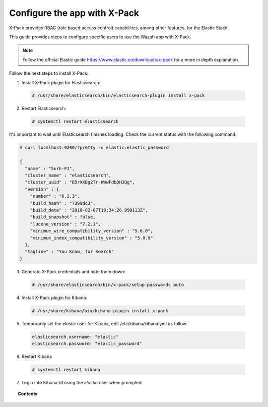 .. Copyright (C) 2018 Wazuh, Inc.

.. _kibana_xpack:

Configure the app with X-Pack
=============================

X-Pack provides RBAC (role based access control) capabilities, among other features, for the Elastic Stack.

This guide provides steps to configure specific users to use the Wazuh app with X-Pack.

.. note:: Follow the official Elastic guide https://www.elastic.co/downloads/x-pack for a more in depth explanation.

Follow the next steps to install X-Pack:

1. Install X-Pack plugin for Elasticsearch:

  .. code-block:: console

    # /usr/share/elasticsearch/bin/elasticsearch-plugin install x-pack

2. Restart Elasticsearch:

  .. code-block:: console

    # systemctl restart elasticsearch

It's important to wait until Elasticsearch finishes loading. Check the current status with the following command:

.. code-block:: console

  # curl localhost:9200/?pretty -u elastic:elastic_password

  {
    "name" : "5urh-FJ",
    "cluster_name" : "elasticsearch",
    "cluster_uuid" : "B5rXKBg2Tr-KWwFdbDHJQg",
    "version" : {
      "number" : "6.2.3",
      "build_hash" : "7299dc3",
      "build_date" : "2018-02-07T19:34:26.990113Z",
      "build_snapshot" : false,
      "lucene_version" : "7.2.1",
      "minimum_wire_compatibility_version" : "5.6.0",
      "minimum_index_compatibility_version" : "5.0.0"
    },
    "tagline" : "You Know, for Search"
  }


3. Generate X-Pack credentials and note them down:

  .. code-block:: console

    # /usr/share/elasticsearch/bin/x-pack/setup-passwords auto


4. Install X-Pack plugin for Kibana:

  .. code-block:: console

    # /usr/share/kibana/bin/kibana-plugin install x-pack


5. Temporarily set the `elastic` user for Kibana, edit /etc/kibana/kibana.yml as follow:

  .. code-block:: console

    elasticsearch.username: "elastic"
    elasticsearch.password: "elastic_password"


6. Restart Kibana

  .. code-block:: console

    # systemctl restart kibana


7. Login into Kibana UI using the `elastic` user when prompted.

.. topic:: Contents

    .. toctree::
        :maxdepth: 1

        create-xpack-users
        configure-xpack-users
        xpack-troubleshooting
